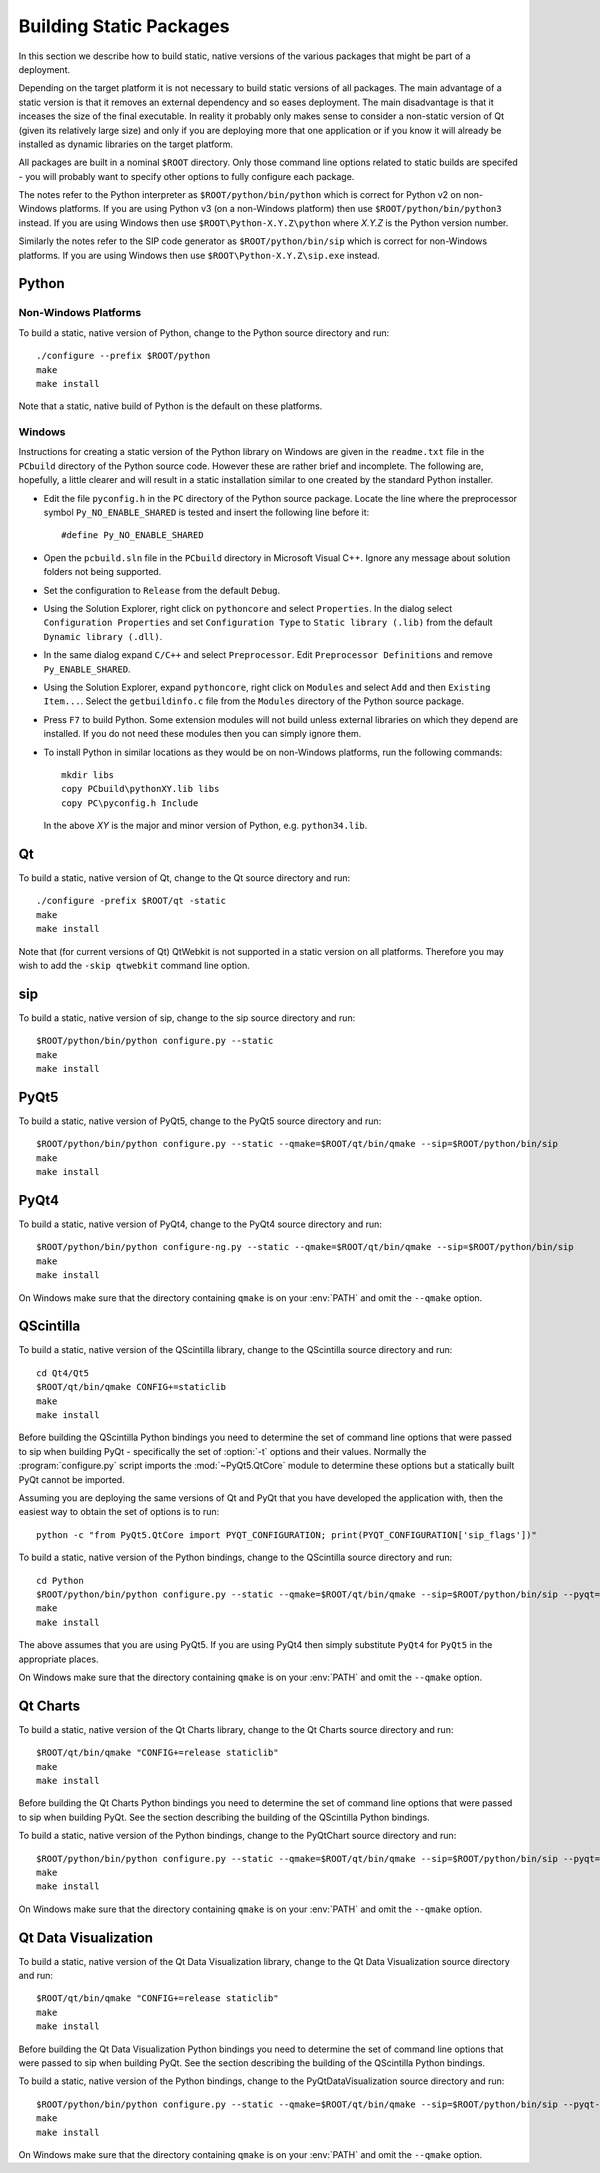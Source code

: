 Building Static Packages
========================

In this section we describe how to build static, native versions of the various
packages that might be part of a deployment.

Depending on the target platform it is not necessary to build static versions
of all packages.  The main advantage of a static version is that it removes an
external dependency and so eases deployment.  The main disadvantage is that it
inceases the size of the final executable.  In reality it probably only makes
sense to consider a non-static version of Qt (given its relatively large size)
and only if you are deploying more that one application or if you know it will
already be installed as dynamic libraries on the target platform.

All packages are built in a nominal ``$ROOT`` directory.  Only those command
line options related to static builds are specifed - you will probably want
to specify other options to fully configure each package.

The notes refer to the Python interpreter as ``$ROOT/python/bin/python`` which
is correct for Python v2 on non-Windows platforms.  If you are using Python v3
(on a non-Windows platform) then use ``$ROOT/python/bin/python3`` instead.  If
you are using Windows then use ``$ROOT\Python-X.Y.Z\python`` where *X.Y.Z* is
the Python version number.

Similarly the notes refer to the SIP code generator as ``$ROOT/python/bin/sip``
which is correct for non-Windows platforms.  If you are using Windows then use
``$ROOT\Python-X.Y.Z\sip.exe`` instead.


Python
------

Non-Windows Platforms
.....................

To build a static, native version of Python, change to the Python source
directory and run::

    ./configure --prefix $ROOT/python
    make
    make install

Note that a static, native build of Python is the default on these platforms.


Windows
.......

Instructions for creating a static version of the Python library on Windows are
given in the ``readme.txt`` file in the ``PCbuild`` directory of the Python
source code.  However these are rather brief and incomplete.  The following
are, hopefully, a little clearer and will result in a static installation
similar to one created by the standard Python installer.

- Edit the file ``pyconfig.h`` in the ``PC`` directory of the Python source
  package.  Locate the line where the preprocessor symbol
  ``Py_NO_ENABLE_SHARED`` is tested and insert the following line before it::

    #define Py_NO_ENABLE_SHARED

- Open the ``pcbuild.sln`` file in the ``PCbuild`` directory in Microsoft
  Visual C++.  Ignore any message about solution folders not being supported.

- Set the configuration to ``Release`` from the default ``Debug``.

- Using the Solution Explorer, right click on  ``pythoncore`` and select
  ``Properties``.  In the dialog select ``Configuration Properties`` and set
  ``Configuration Type`` to ``Static library (.lib)`` from the default
  ``Dynamic library (.dll)``.

- In the same dialog expand ``C/C++`` and select ``Preprocessor``. Edit
  ``Preprocessor Definitions`` and remove ``Py_ENABLE_SHARED``.

- Using the Solution Explorer, expand ``pythoncore``, right click on
  ``Modules`` and select ``Add`` and then ``Existing Item...``.  Select the
  ``getbuildinfo.c`` file from the ``Modules`` directory of the Python source
  package.

- Press ``F7`` to build Python.  Some extension modules will not build unless
  external libraries on which they depend are installed.  If you do not need
  these modules then you can simply ignore them.

- To install Python in similar locations as they would be on non-Windows
  platforms, run the following commands::

    mkdir libs
    copy PCbuild\pythonXY.lib libs
    copy PC\pyconfig.h Include

  In the above *XY* is the major and minor version of Python, e.g.
  ``python34.lib``.


Qt
--

To build a static, native version of Qt, change to the Qt source directory
and run::

    ./configure -prefix $ROOT/qt -static
    make
    make install

Note that (for current versions of Qt) QtWebkit is not supported in a static
version on all platforms.  Therefore you may wish to add the ``-skip qtwebkit``
command line option.


sip
---

To build a static, native version of sip, change to the sip source directory
and run::

    $ROOT/python/bin/python configure.py --static
    make
    make install


PyQt5
-----

To build a static, native version of PyQt5, change to the PyQt5 source
directory and run::

    $ROOT/python/bin/python configure.py --static --qmake=$ROOT/qt/bin/qmake --sip=$ROOT/python/bin/sip
    make
    make install


PyQt4
-----

To build a static, native version of PyQt4, change to the PyQt4 source
directory and run::

    $ROOT/python/bin/python configure-ng.py --static --qmake=$ROOT/qt/bin/qmake --sip=$ROOT/python/bin/sip
    make
    make install

On Windows make sure that the directory containing ``qmake`` is on your
:env:`PATH` and omit the ``--qmake`` option.


QScintilla
----------

To build a static, native version of the QScintilla library, change to the
QScintilla source directory and run::

    cd Qt4/Qt5
    $ROOT/qt/bin/qmake CONFIG+=staticlib
    make
    make install

Before building the QScintilla Python bindings you need to determine the set of
command line options that were passed to sip when building PyQt - specifically
the set of :option:`-t` options and their values.  Normally the
:program:`configure.py` script imports the :mod:`~PyQt5.QtCore` module to
determine these options but a statically built PyQt cannot be imported.

Assuming you are deploying the same versions of Qt and PyQt that you have
developed the application with, then the easiest way to obtain the set of
options is to run::

    python -c "from PyQt5.QtCore import PYQT_CONFIGURATION; print(PYQT_CONFIGURATION['sip_flags'])"

To build a static, native version of the Python bindings, change to the
QScintilla source directory and run::

    cd Python
    $ROOT/python/bin/python configure.py --static --qmake=$ROOT/qt/bin/qmake --sip=$ROOT/python/bin/sip --pyqt=PyQt5 --pyqt-sip-flags="$PYQT_SIP_FLAGS"
    make
    make install

The above assumes that you are using PyQt5.  If you are using PyQt4 then simply
substitute ``PyQt4`` for ``PyQt5`` in the appropriate places.

On Windows make sure that the directory containing ``qmake`` is on your
:env:`PATH` and omit the ``--qmake`` option.


Qt Charts
---------

To build a static, native version of the Qt Charts library, change to the
Qt Charts source directory and run::

    $ROOT/qt/bin/qmake "CONFIG+=release staticlib"
    make
    make install

Before building the Qt Charts Python bindings you need to determine the set of
command line options that were passed to sip when building PyQt.  See the
section describing the building of the QScintilla Python bindings.

To build a static, native version of the Python bindings, change to the
PyQtChart source directory and run::

    $ROOT/python/bin/python configure.py --static --qmake=$ROOT/qt/bin/qmake --sip=$ROOT/python/bin/sip --pyqt=PyQt5 --pyqt-sip-flags="$PYQT_SIP_FLAGS"
    make
    make install

On Windows make sure that the directory containing ``qmake`` is on your
:env:`PATH` and omit the ``--qmake`` option.


Qt Data Visualization
---------------------

To build a static, native version of the Qt Data Visualization library, change
to the Qt Data Visualization source directory and run::

    $ROOT/qt/bin/qmake "CONFIG+=release staticlib"
    make
    make install

Before building the Qt Data Visualization Python bindings you need to determine
the set of command line options that were passed to sip when building PyQt.
See the section describing the building of the QScintilla Python bindings.

To build a static, native version of the Python bindings, change to the
PyQtDataVisualization source directory and run::

    $ROOT/python/bin/python configure.py --static --qmake=$ROOT/qt/bin/qmake --sip=$ROOT/python/bin/sip --pyqt-sip-flags="$PYQT_SIP_FLAGS"
    make
    make install

On Windows make sure that the directory containing ``qmake`` is on your
:env:`PATH` and omit the ``--qmake`` option.
